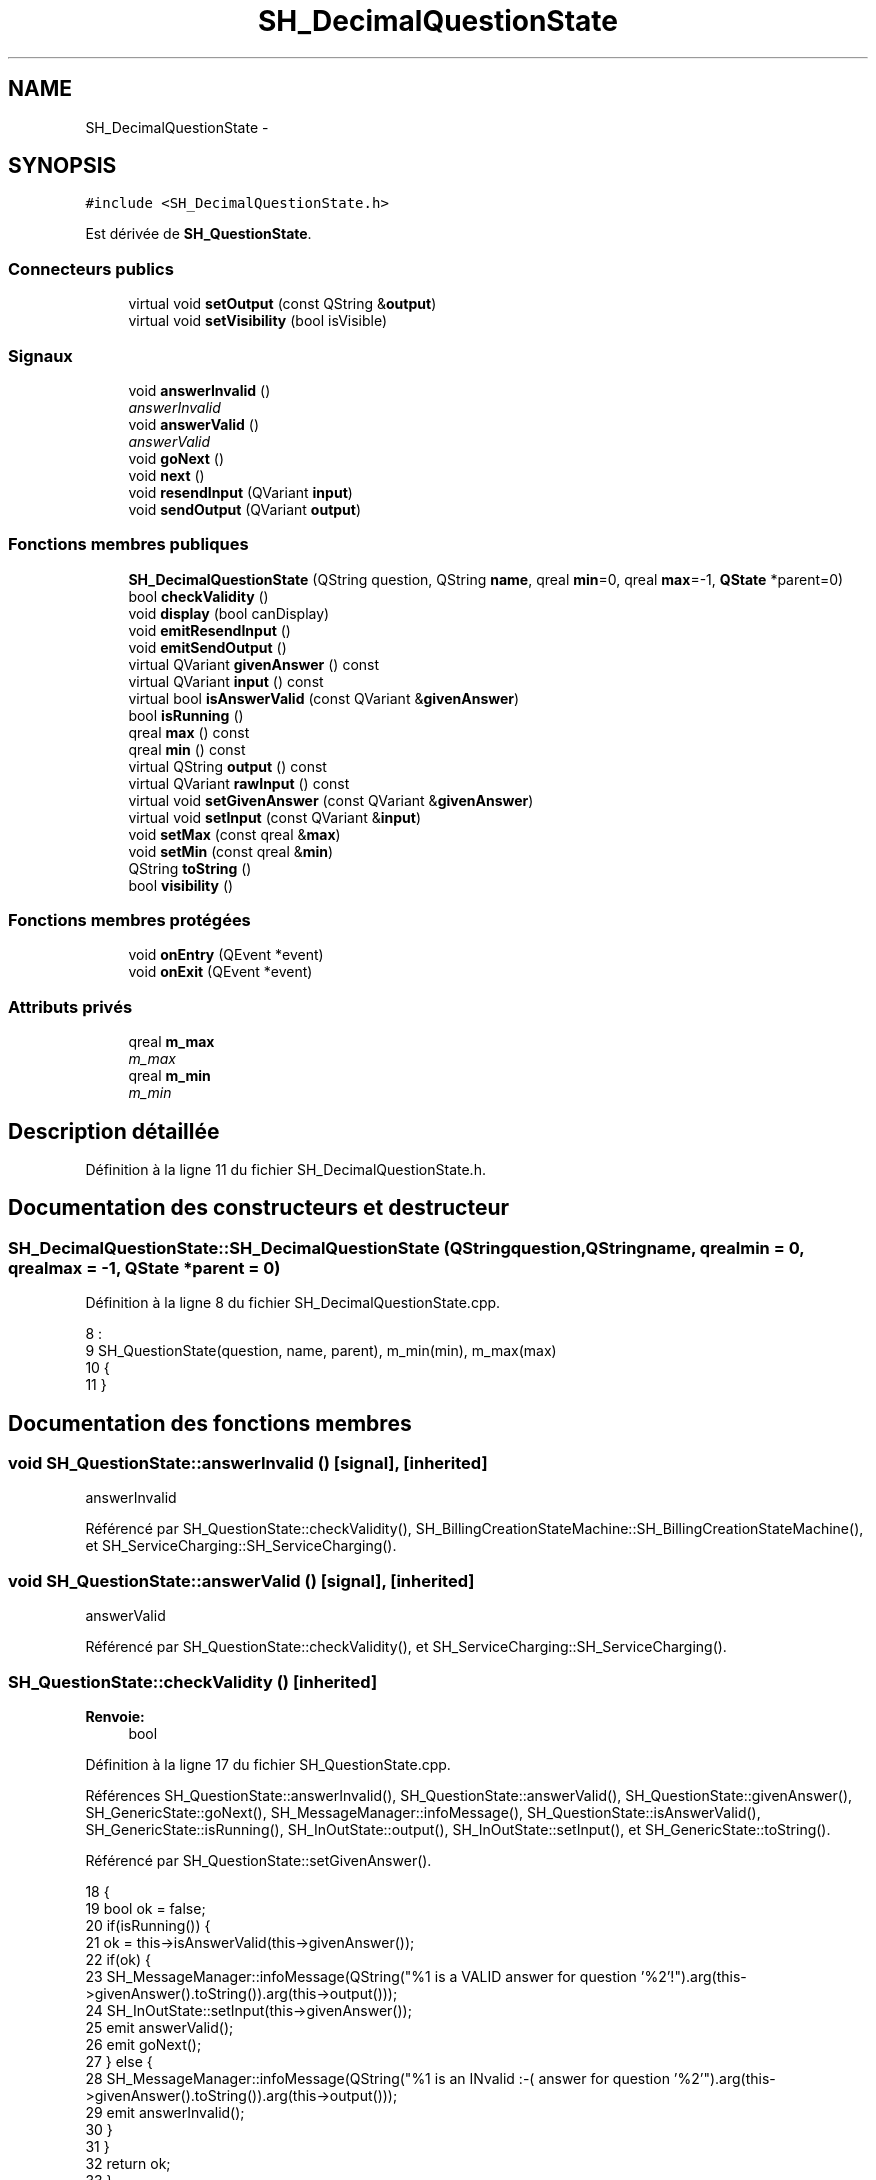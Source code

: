 .TH "SH_DecimalQuestionState" 3 "Mardi Juillet 2 2013" "Version 0.4" "PreCheck" \" -*- nroff -*-
.ad l
.nh
.SH NAME
SH_DecimalQuestionState \- 
.SH SYNOPSIS
.br
.PP
.PP
\fC#include <SH_DecimalQuestionState\&.h>\fP
.PP
Est dérivée de \fBSH_QuestionState\fP\&.
.SS "Connecteurs publics"

.in +1c
.ti -1c
.RI "virtual void \fBsetOutput\fP (const QString &\fBoutput\fP)"
.br
.ti -1c
.RI "virtual void \fBsetVisibility\fP (bool isVisible)"
.br
.in -1c
.SS "Signaux"

.in +1c
.ti -1c
.RI "void \fBanswerInvalid\fP ()"
.br
.RI "\fIanswerInvalid \fP"
.ti -1c
.RI "void \fBanswerValid\fP ()"
.br
.RI "\fIanswerValid \fP"
.ti -1c
.RI "void \fBgoNext\fP ()"
.br
.ti -1c
.RI "void \fBnext\fP ()"
.br
.ti -1c
.RI "void \fBresendInput\fP (QVariant \fBinput\fP)"
.br
.ti -1c
.RI "void \fBsendOutput\fP (QVariant \fBoutput\fP)"
.br
.in -1c
.SS "Fonctions membres publiques"

.in +1c
.ti -1c
.RI "\fBSH_DecimalQuestionState\fP (QString question, QString \fBname\fP, qreal \fBmin\fP=0, qreal \fBmax\fP=-1, \fBQState\fP *parent=0)"
.br
.ti -1c
.RI "bool \fBcheckValidity\fP ()"
.br
.ti -1c
.RI "void \fBdisplay\fP (bool canDisplay)"
.br
.ti -1c
.RI "void \fBemitResendInput\fP ()"
.br
.ti -1c
.RI "void \fBemitSendOutput\fP ()"
.br
.ti -1c
.RI "virtual QVariant \fBgivenAnswer\fP () const "
.br
.ti -1c
.RI "virtual QVariant \fBinput\fP () const "
.br
.ti -1c
.RI "virtual bool \fBisAnswerValid\fP (const QVariant &\fBgivenAnswer\fP)"
.br
.ti -1c
.RI "bool \fBisRunning\fP ()"
.br
.ti -1c
.RI "qreal \fBmax\fP () const "
.br
.ti -1c
.RI "qreal \fBmin\fP () const "
.br
.ti -1c
.RI "virtual QString \fBoutput\fP () const "
.br
.ti -1c
.RI "virtual QVariant \fBrawInput\fP () const "
.br
.ti -1c
.RI "virtual void \fBsetGivenAnswer\fP (const QVariant &\fBgivenAnswer\fP)"
.br
.ti -1c
.RI "virtual void \fBsetInput\fP (const QVariant &\fBinput\fP)"
.br
.ti -1c
.RI "void \fBsetMax\fP (const qreal &\fBmax\fP)"
.br
.ti -1c
.RI "void \fBsetMin\fP (const qreal &\fBmin\fP)"
.br
.ti -1c
.RI "QString \fBtoString\fP ()"
.br
.ti -1c
.RI "bool \fBvisibility\fP ()"
.br
.in -1c
.SS "Fonctions membres protégées"

.in +1c
.ti -1c
.RI "void \fBonEntry\fP (QEvent *event)"
.br
.ti -1c
.RI "void \fBonExit\fP (QEvent *event)"
.br
.in -1c
.SS "Attributs privés"

.in +1c
.ti -1c
.RI "qreal \fBm_max\fP"
.br
.RI "\fIm_max \fP"
.ti -1c
.RI "qreal \fBm_min\fP"
.br
.RI "\fIm_min \fP"
.in -1c
.SH "Description détaillée"
.PP 
Définition à la ligne 11 du fichier SH_DecimalQuestionState\&.h\&.
.SH "Documentation des constructeurs et destructeur"
.PP 
.SS "SH_DecimalQuestionState::SH_DecimalQuestionState (QStringquestion, QStringname, qrealmin = \fC0\fP, qrealmax = \fC-1\fP, \fBQState\fP *parent = \fC0\fP)"

.PP
Définition à la ligne 8 du fichier SH_DecimalQuestionState\&.cpp\&.
.PP
.nf
8                                                                                                                      :
9     SH_QuestionState(question, name, parent), m_min(min), m_max(max)
10 {
11 }
.fi
.SH "Documentation des fonctions membres"
.PP 
.SS "void SH_QuestionState::answerInvalid ()\fC [signal]\fP, \fC [inherited]\fP"

.PP
answerInvalid 
.PP
Référencé par SH_QuestionState::checkValidity(), SH_BillingCreationStateMachine::SH_BillingCreationStateMachine(), et SH_ServiceCharging::SH_ServiceCharging()\&.
.SS "void SH_QuestionState::answerValid ()\fC [signal]\fP, \fC [inherited]\fP"

.PP
answerValid 
.PP
Référencé par SH_QuestionState::checkValidity(), et SH_ServiceCharging::SH_ServiceCharging()\&.
.SS "SH_QuestionState::checkValidity ()\fC [inherited]\fP"

.PP
\fBRenvoie:\fP
.RS 4
bool 
.RE
.PP

.PP
Définition à la ligne 17 du fichier SH_QuestionState\&.cpp\&.
.PP
Références SH_QuestionState::answerInvalid(), SH_QuestionState::answerValid(), SH_QuestionState::givenAnswer(), SH_GenericState::goNext(), SH_MessageManager::infoMessage(), SH_QuestionState::isAnswerValid(), SH_GenericState::isRunning(), SH_InOutState::output(), SH_InOutState::setInput(), et SH_GenericState::toString()\&.
.PP
Référencé par SH_QuestionState::setGivenAnswer()\&.
.PP
.nf
18 {
19     bool ok = false;
20     if(isRunning()) {
21         ok = this->isAnswerValid(this->givenAnswer());
22         if(ok) {
23             SH_MessageManager::infoMessage(QString("%1 is a VALID answer for question '%2'!")\&.arg(this->givenAnswer()\&.toString())\&.arg(this->output()));
24             SH_InOutState::setInput(this->givenAnswer());
25             emit answerValid();
26             emit goNext();
27         } else {
28             SH_MessageManager::infoMessage(QString("%1 is an INvalid :-( answer for question '%2'")\&.arg(this->givenAnswer()\&.toString())\&.arg(this->output()));
29             emit answerInvalid();
30         }
31     }
32     return ok;
33 }
.fi
.SS "SH_InOutState::display (boolcanDisplay)\fC [inherited]\fP"

.PP
\fBParamètres:\fP
.RS 4
\fIcanDisplay\fP 
.RE
.PP

.PP
Définition à la ligne 80 du fichier SH_IOState\&.cpp\&.
.PP
Références SH_InOutState::emitSendOutput(), et SH_InOutState::m_display\&.
.PP
.nf
81 {
82         m_display=canDisplay;
83         emitSendOutput();
84 }
.fi
.SS "void SH_InOutState::emitResendInput ()\fC [inherited]\fP"

.PP
Définition à la ligne 92 du fichier SH_IOState\&.cpp\&.
.PP
Références SH_GenericState::isRunning(), SH_InOutState::m_input, SH_InOutState::m_isVisible, et SH_InOutState::resendInput()\&.
.PP
Référencé par SH_InOutState::setInput(), et SH_InOutState::SH_InOutState()\&.
.PP
.nf
92                                     {
93     if(isRunning() && m_isVisible) {
94         emit resendInput(m_input);
95     }
96 }
.fi
.SS "void SH_InOutState::emitSendOutput ()\fC [inherited]\fP"

.PP
Définition à la ligne 86 du fichier SH_IOState\&.cpp\&.
.PP
Références SH_GenericState::isRunning(), SH_InOutState::m_display, SH_InOutState::m_isVisible, SH_InOutState::m_output, et SH_InOutState::sendOutput()\&.
.PP
Référencé par SH_InOutState::display(), SH_InOutState::setOutput(), et SH_InOutState::SH_InOutState()\&.
.PP
.nf
86                                    {
87     if(isRunning() && m_display && !m_output\&.isEmpty() && m_isVisible) {
88         emit sendOutput(QVariant(m_output));
89     }
90 }
.fi
.SS "SH_QuestionState::givenAnswer () const\fC [virtual]\fP, \fC [inherited]\fP"

.PP
\fBRenvoie:\fP
.RS 4
QVariant 
.RE
.PP

.PP
Définition à la ligne 48 du fichier SH_QuestionState\&.cpp\&.
.PP
Références SH_QuestionState::m_givenAnswer\&.
.PP
Référencé par SH_QuestionState::checkValidity(), SH_DatabaseContentQuestionState::rawInput(), SH_QuestionState::setGivenAnswer(), SH_QuestionState::setInput(), et SH_BillingCreationStateMachine::SH_BillingCreationStateMachine()\&.
.PP
.nf
49 {
50     return this->m_givenAnswer;
51 }
.fi
.SS "SH_GenericState::goNext ()\fC [signal]\fP, \fC [inherited]\fP"

.PP
Référencé par SH_QuestionState::checkValidity(), SH_ConfirmationState::confirmInput(), SH_AdaptDatabaseState::insertUpdate(), SH_StatementState::onEntry(), SH_BillingCreationStateMachine::SH_BillingCreationStateMachine(), SH_GenericState::SH_GenericState(), SH_InOutState::SH_InOutState(), et SH_ServiceCharging::SH_ServiceCharging()\&.
.SS "SH_InOutState::input () const\fC [virtual]\fP, \fC [inherited]\fP"

.PP
\fBRenvoie:\fP
.RS 4
QVariant 
.RE
.PP

.PP
Définition à la ligne 19 du fichier SH_IOState\&.cpp\&.
.PP
Références SH_InOutState::m_input\&.
.PP
Référencé par SH_InOutState::rawInput(), SH_DateQuestionState::rawInput(), et SH_InOutState::setInput()\&.
.PP
.nf
20 {
21     return m_input;
22 }
.fi
.SS "SH_DecimalQuestionState::isAnswerValid (const QVariant &givenAnswer)\fC [virtual]\fP"

.PP
\fBParamètres:\fP
.RS 4
\fIgivenAnswer\fP 
.RE
.PP

.PP
Implémente \fBSH_QuestionState\fP\&.
.PP
Définition à la ligne 16 du fichier SH_DecimalQuestionState\&.cpp\&.
.PP
Références m_max, et m_min\&.
.PP
.nf
17 {
18     bool ok;
19     qreal answer = givenAnswer\&.toReal(&ok);
20     if(ok) {
21         return ((m_max <= m_min || answer <= m_max) && answer >= m_min);
22     } else {
23         return false;
24     }
25 }
.fi
.SS "SH_GenericState::isRunning ()\fC [inherited]\fP"

.PP
\fBRenvoie:\fP
.RS 4
bool 
.RE
.PP

.PP
Définition à la ligne 81 du fichier SH_GenericDebugableState\&.cpp\&.
.PP
Références SH_GenericState::m_isRunning\&.
.PP
Référencé par SH_QuestionState::checkValidity(), SH_ConfirmationState::confirmInput(), SH_GenericState::emitGoNext(), SH_InOutState::emitResendInput(), SH_InOutState::emitSendOutput(), SH_InOutState::setInput(), SH_InOutState::setOutput(), et SH_InOutState::setVisibility()\&.
.PP
.nf
82 {
83     return m_isRunning;
84 }
.fi
.SS "SH_DecimalQuestionState::max () const"

.PP
\fBRenvoie:\fP
.RS 4
qreal 
.RE
.PP

.PP
Définition à la ligne 46 du fichier SH_DecimalQuestionState\&.cpp\&.
.PP
Références m_max\&.
.PP
Référencé par setMax()\&.
.PP
.nf
47 {
48     return m_max;
49 }
.fi
.SS "SH_DecimalQuestionState::min () const"

.PP
\fBRenvoie:\fP
.RS 4
qreal 
.RE
.PP

.PP
Définition à la ligne 30 du fichier SH_DecimalQuestionState\&.cpp\&.
.PP
Références m_min\&.
.PP
Référencé par setMin()\&.
.PP
.nf
31 {
32     return m_min;
33 }
.fi
.SS "SH_GenericState::next ()\fC [signal]\fP, \fC [inherited]\fP"

.PP
Référencé par SH_GenericState::emitGoNext()\&.
.SS "SH_GenericState::onEntry (QEvent *event)\fC [protected]\fP, \fC [inherited]\fP"

.PP
\fBParamètres:\fP
.RS 4
\fIevent\fP 
.RE
.PP

.PP
Définition à la ligne 60 du fichier SH_GenericDebugableState\&.cpp\&.
.PP
Références SH_MessageManager::debugMessage(), SH_GenericState::m_isRunning, SH_NamedObject::name(), et SH_GenericState::onTransitionTriggered()\&.
.PP
Référencé par SH_StatementState::onEntry()\&.
.PP
.nf
61 {
62     Q_UNUSED(event);
63     foreach (QAbstractTransition* tr, transitions()) {
64         connect(tr, SIGNAL(triggered()), this, SLOT(onTransitionTriggered()));
65     }
66     m_isRunning = true;
67     this->blockSignals(!m_isRunning);
68     SH_MessageManager::debugMessage(QString("Machine: %1, entered state %2")\&.arg(machine()->objectName())\&.arg(name()));
69 }
.fi
.SS "SH_GenericState::onExit (QEvent *event)\fC [protected]\fP, \fC [inherited]\fP"

.PP
\fBParamètres:\fP
.RS 4
\fIevent\fP 
.RE
.PP

.PP
Définition à la ligne 74 du fichier SH_GenericDebugableState\&.cpp\&.
.PP
Références SH_MessageManager::debugMessage(), SH_GenericState::m_isRunning, et SH_NamedObject::name()\&.
.PP
.nf
75 {
76     Q_UNUSED(event);
77     m_isRunning = false;
78     this->blockSignals(!m_isRunning);
79     SH_MessageManager::debugMessage(QString("Machine: %1, exited state %2")\&.arg(machine()->objectName())\&.arg(name()));
80 }
.fi
.SS "SH_InOutState::output () const\fC [virtual]\fP, \fC [inherited]\fP"

.PP
\fBRenvoie:\fP
.RS 4
QString 
.RE
.PP

.PP
Définition à la ligne 47 du fichier SH_IOState\&.cpp\&.
.PP
Références SH_InOutState::m_output\&.
.PP
Référencé par SH_QuestionState::checkValidity(), et SH_InOutState::setOutput()\&.
.PP
.nf
48 {
49     return m_output;
50 }
.fi
.SS "SH_InOutState::rawInput () const\fC [virtual]\fP, \fC [inherited]\fP"

.PP
\fBRenvoie:\fP
.RS 4
QVariant 
.RE
.PP

.PP
Réimplémentée dans \fBSH_DateQuestionState\fP, et \fBSH_DatabaseContentQuestionState\fP\&.
.PP
Définition à la ligne 27 du fichier SH_IOState\&.cpp\&.
.PP
Références SH_InOutState::input()\&.
.PP
Référencé par SH_InOutStateMachine::addIOState()\&.
.PP
.nf
28 {
29     return input();
30 }
.fi
.SS "SH_InOutState::resendInput (QVariantinput)\fC [signal]\fP, \fC [inherited]\fP"

.PP
\fBParamètres:\fP
.RS 4
\fIinput\fP 
.RE
.PP

.PP
Référencé par SH_InOutStateMachine::addIOState(), et SH_InOutState::emitResendInput()\&.
.SS "SH_InOutState::sendOutput (QVariantoutput)\fC [signal]\fP, \fC [inherited]\fP"

.PP
\fBParamètres:\fP
.RS 4
\fIoutput\fP 
.RE
.PP

.PP
Référencé par SH_InOutStateMachine::addIOState(), et SH_InOutState::emitSendOutput()\&.
.SS "SH_QuestionState::setGivenAnswer (const QVariant &givenAnswer)\fC [virtual]\fP, \fC [inherited]\fP"

.PP
\fBParamètres:\fP
.RS 4
\fIgivenAnswer\fP 
.RE
.PP

.PP
Définition à la ligne 56 du fichier SH_QuestionState\&.cpp\&.
.PP
Références SH_QuestionState::checkValidity(), SH_QuestionState::givenAnswer(), et SH_QuestionState::m_givenAnswer\&.
.PP
Référencé par SH_QuestionState::setInput()\&.
.PP
.nf
57 {
58     if(givenAnswer != this->givenAnswer()) {
59         this->m_givenAnswer = givenAnswer;
60         this->checkValidity();
61     }
62 }
.fi
.SS "SH_QuestionState::setInput (const QVariant &input)\fC [virtual]\fP, \fC [inherited]\fP"

.PP
\fBParamètres:\fP
.RS 4
\fIinput\fP 
.RE
.PP

.PP
Réimplémentée à partir de \fBSH_InOutState\fP\&.
.PP
Définition à la ligne 38 du fichier SH_QuestionState\&.cpp\&.
.PP
Références SH_QuestionState::givenAnswer(), et SH_QuestionState::setGivenAnswer()\&.
.PP
Référencé par SH_ServiceCharging::SH_ServiceCharging()\&.
.PP
.nf
39 {
40     if(input != this->givenAnswer()) {
41         this->setGivenAnswer(input);
42     }
43 }
.fi
.SS "SH_DecimalQuestionState::setMax (const qreal &max)"

.PP
\fBParamètres:\fP
.RS 4
\fImax\fP 
.RE
.PP

.PP
Définition à la ligne 54 du fichier SH_DecimalQuestionState\&.cpp\&.
.PP
Références m_max, et max()\&.
.PP
.nf
55 {
56     m_max = max;
57 }
.fi
.SS "SH_DecimalQuestionState::setMin (const qreal &min)"

.PP
\fBParamètres:\fP
.RS 4
\fImin\fP 
.RE
.PP

.PP
Définition à la ligne 38 du fichier SH_DecimalQuestionState\&.cpp\&.
.PP
Références m_min, et min()\&.
.PP
.nf
39 {
40     m_min = min;
41 }
.fi
.SS "SH_InOutState::setOutput (const QString &output)\fC [virtual]\fP, \fC [slot]\fP, \fC [inherited]\fP"

.PP
\fBParamètres:\fP
.RS 4
\fIoutput\fP 
.RE
.PP

.PP
Réimplémentée dans \fBSH_DatabaseContentQuestionState\fP\&.
.PP
Définition à la ligne 55 du fichier SH_IOState\&.cpp\&.
.PP
Références SH_InOutState::emitSendOutput(), SH_GenericState::isRunning(), SH_InOutState::m_output, et SH_InOutState::output()\&.
.PP
Référencé par SH_DatabaseContentQuestionState::setOutput(), et SH_ServiceCharging::SH_ServiceCharging()\&.
.PP
.nf
56 {
57     if(isRunning() && output != this->output()) {
58         m_output = output;
59         emitSendOutput();
60     }
61 }
.fi
.SS "SH_InOutState::setVisibility (boolisVisible)\fC [virtual]\fP, \fC [slot]\fP, \fC [inherited]\fP"

.PP
\fBParamètres:\fP
.RS 4
\fIisVisible\fP 
.RE
.PP

.PP
Définition à la ligne 66 du fichier SH_IOState\&.cpp\&.
.PP
Références SH_GenericState::isRunning(), SH_InOutState::m_isVisible, et SH_InOutState::visibility()\&.
.PP
Référencé par SH_ServiceCharging::SH_ServiceCharging()\&.
.PP
.nf
67 {
68     if(isRunning() && isVisible!=this->visibility()) {
69         m_isVisible = isVisible;
70     }
71 }
.fi
.SS "SH_GenericState::toString ()\fC [virtual]\fP, \fC [inherited]\fP"

.PP
\fBRenvoie:\fP
.RS 4
QString 
.RE
.PP

.PP
Réimplémentée à partir de \fBSH_NamedObject\fP\&.
.PP
Définition à la ligne 23 du fichier SH_GenericDebugableState\&.cpp\&.
.PP
Références SH_NamedObject::toString(), et SH_GenericState::toString()\&.
.PP
Référencé par SH_QuestionState::checkValidity(), SH_DateQuestionState::rawInput(), SH_GenericStateMachine::toString(), et SH_GenericState::toString()\&.
.PP
.nf
24 {
25     QStateMachine* machine = this->machine();
26     SH_GenericState* mach = qobject_cast<SH_GenericState *>(machine);
27     if(mach) {
28         return SH_NamedObject::toString()+ " [in "+mach->toString()+"] ";
29     } else {
30         return SH_NamedObject::toString();
31     }
32 }
.fi
.SS "SH_InOutState::visibility ()\fC [inherited]\fP"

.PP
\fBRenvoie:\fP
.RS 4
bool 
.RE
.PP

.PP
Définition à la ligne 76 du fichier SH_IOState\&.cpp\&.
.PP
Références SH_InOutState::m_isVisible\&.
.PP
Référencé par SH_InOutState::setVisibility()\&.
.PP
.nf
76                                {
77     return m_isVisible;
78 }
.fi
.SH "Documentation des données membres"
.PP 
.SS "qreal SH_DecimalQuestionState::m_max\fC [private]\fP"

.PP
m_max 
.PP
Définition à la ligne 72 du fichier SH_DecimalQuestionState\&.h\&.
.PP
Référencé par isAnswerValid(), max(), et setMax()\&.
.SS "qreal SH_DecimalQuestionState::m_min\fC [private]\fP"

.PP
m_min 
.PP
Définition à la ligne 67 du fichier SH_DecimalQuestionState\&.h\&.
.PP
Référencé par isAnswerValid(), min(), et setMin()\&.

.SH "Auteur"
.PP 
Généré automatiquement par Doxygen pour PreCheck à partir du code source\&.
